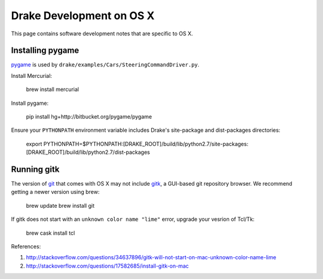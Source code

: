 *****************************************
Drake Development on OS X
*****************************************

This page contains software development notes that are specific to OS X.

Installing pygame
===================================

`pygame <http://pygame.org>`_ is used by ``drake/examples/Cars/SteeringCommandDriver.py``.

Install Mercurial:

    brew install mercurial

Install pygame:

    pip install hg+http://bitbucket.org/pygame/pygame

Ensure your ``PYTHONPATH`` environment variable includes Drake's site-package and dist-packages directories:

    export PYTHONPATH=$PYTHONPATH:[DRAKE_ROOT]/build/lib/python2.7/site-packages:[DRAKE_ROOT]/build/lib/python2.7/dist-packages



Running gitk
============

The version of `git <https://git-scm.com>`_ that comes with OS X may not include `gitk <https://git-scm.com/docs/gitk>`_, a GUI-based git repository browser. We recommend getting a newer version using brew:

    brew update
    brew install git

If gitk does not start with an ``unknown color name "lime"`` error, upgrade your vesrion of Tcl/Tk:

    brew cask install tcl

References:

1. http://stackoverflow.com/questions/34637896/gitk-will-not-start-on-mac-unknown-color-name-lime
2. http://stackoverflow.com/questions/17582685/install-gitk-on-mac